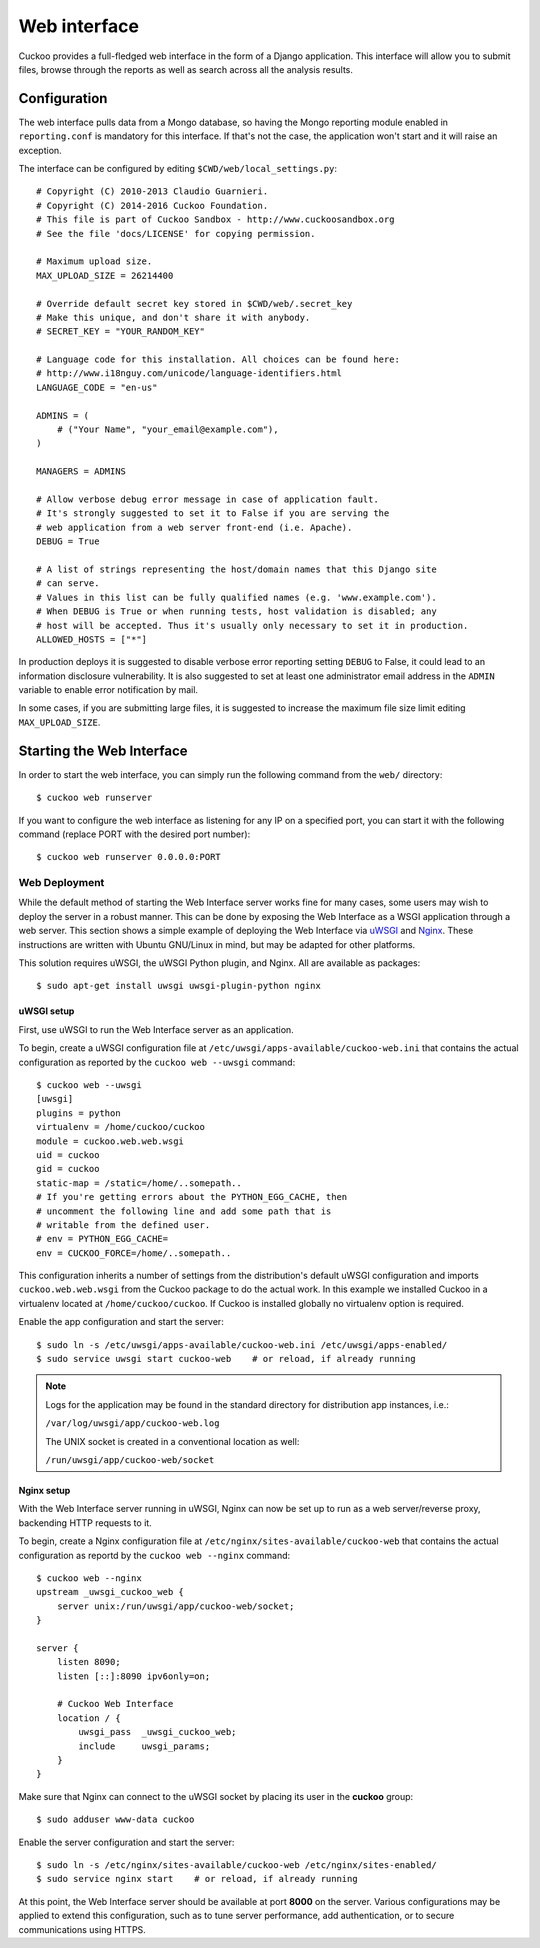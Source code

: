 =============
Web interface
=============

Cuckoo provides a full-fledged web interface in the form of a Django
application. This interface will allow you to submit files, browse through the
reports as well as search across all the analysis results.

Configuration
=============

The web interface pulls data from a Mongo database, so having the Mongo
reporting module enabled in ``reporting.conf`` is mandatory for this
interface. If that's not the case, the application won't start and it will
raise an exception.

The interface can be configured by editing ``$CWD/web/local_settings.py``::

    # Copyright (C) 2010-2013 Claudio Guarnieri.
    # Copyright (C) 2014-2016 Cuckoo Foundation.
    # This file is part of Cuckoo Sandbox - http://www.cuckoosandbox.org
    # See the file 'docs/LICENSE' for copying permission.

    # Maximum upload size.
    MAX_UPLOAD_SIZE = 26214400

    # Override default secret key stored in $CWD/web/.secret_key
    # Make this unique, and don't share it with anybody.
    # SECRET_KEY = "YOUR_RANDOM_KEY"

    # Language code for this installation. All choices can be found here:
    # http://www.i18nguy.com/unicode/language-identifiers.html
    LANGUAGE_CODE = "en-us"

    ADMINS = (
        # ("Your Name", "your_email@example.com"),
    )

    MANAGERS = ADMINS

    # Allow verbose debug error message in case of application fault.
    # It's strongly suggested to set it to False if you are serving the
    # web application from a web server front-end (i.e. Apache).
    DEBUG = True

    # A list of strings representing the host/domain names that this Django site
    # can serve.
    # Values in this list can be fully qualified names (e.g. 'www.example.com').
    # When DEBUG is True or when running tests, host validation is disabled; any
    # host will be accepted. Thus it's usually only necessary to set it in production.
    ALLOWED_HOSTS = ["*"]

In production deploys it is suggested to disable verbose error reporting setting
``DEBUG`` to False, it could lead to an information disclosure vulnerability. It
is also suggested to set at least one administrator email address in the
``ADMIN`` variable to enable error notification by mail.

In some cases, if you are submitting large files, it is suggested to increase
the maximum file size limit editing ``MAX_UPLOAD_SIZE``.

Starting the Web Interface
==========================

In order to start the web interface, you can simply run the following command
from the ``web/`` directory::

    $ cuckoo web runserver

If you want to configure the web interface as listening for any IP on a
specified port, you can start it with the following command (replace PORT
with the desired port number)::

    $ cuckoo web runserver 0.0.0.0:PORT

Web Deployment
--------------

While the default method of starting the Web Interface server works fine for
many cases, some users may wish to deploy the server in a robust manner. This
can be done by exposing the Web Interface as a WSGI application through a web
server. This section shows a simple example of deploying the Web Interface via
`uWSGI`_ and `Nginx`_. These instructions are written with Ubuntu GNU/Linux in
mind, but may be adapted for other platforms.

This solution requires uWSGI, the uWSGI Python plugin, and Nginx. All are
available as packages::

    $ sudo apt-get install uwsgi uwsgi-plugin-python nginx

uWSGI setup
^^^^^^^^^^^

First, use uWSGI to run the Web Interface server as an application.

To begin, create a uWSGI configuration file at
``/etc/uwsgi/apps-available/cuckoo-web.ini`` that contains the actual
configuration as reported by the ``cuckoo web --uwsgi`` command::

    $ cuckoo web --uwsgi
    [uwsgi]
    plugins = python
    virtualenv = /home/cuckoo/cuckoo
    module = cuckoo.web.web.wsgi
    uid = cuckoo
    gid = cuckoo
    static-map = /static=/home/..somepath..
    # If you're getting errors about the PYTHON_EGG_CACHE, then
    # uncomment the following line and add some path that is
    # writable from the defined user.
    # env = PYTHON_EGG_CACHE=
    env = CUCKOO_FORCE=/home/..somepath..

This configuration inherits a number of settings from the distribution's
default uWSGI configuration and imports ``cuckoo.web.web.wsgi`` from the
Cuckoo package to do the actual work. In this example we installed Cuckoo in a
virtualenv located at ``/home/cuckoo/cuckoo``. If Cuckoo is installed globally
no virtualenv option is required.

Enable the app configuration and start the server::

    $ sudo ln -s /etc/uwsgi/apps-available/cuckoo-web.ini /etc/uwsgi/apps-enabled/
    $ sudo service uwsgi start cuckoo-web    # or reload, if already running

.. note::

   Logs for the application may be found in the standard directory for distribution
   app instances, i.e.:

   ``/var/log/uwsgi/app/cuckoo-web.log``

   The UNIX socket is created in a conventional location as well:

   ``/run/uwsgi/app/cuckoo-web/socket``

Nginx setup
^^^^^^^^^^^

With the Web Interface server running in uWSGI, Nginx can now be set up to run
as a web server/reverse proxy, backending HTTP requests to it.

To begin, create a Nginx configuration file at
``/etc/nginx/sites-available/cuckoo-web`` that contains the actual
configuration as reportd by the ``cuckoo web --nginx`` command::

    $ cuckoo web --nginx
    upstream _uwsgi_cuckoo_web {
        server unix:/run/uwsgi/app/cuckoo-web/socket;
    }

    server {
        listen 8090;
        listen [::]:8090 ipv6only=on;

        # Cuckoo Web Interface
        location / {
            uwsgi_pass  _uwsgi_cuckoo_web;
            include     uwsgi_params;
        }
    }

Make sure that Nginx can connect to the uWSGI socket by placing its user in the
**cuckoo** group::

    $ sudo adduser www-data cuckoo

Enable the server configuration and start the server::

    $ sudo ln -s /etc/nginx/sites-available/cuckoo-web /etc/nginx/sites-enabled/
    $ sudo service nginx start    # or reload, if already running

At this point, the Web Interface server should be available at port **8000**
on the server. Various configurations may be applied to extend this
configuration, such as to tune server performance, add authentication, or to
secure communications using HTTPS.

.. _`uWSGI`: http://uwsgi-docs.readthedocs.org/en/latest/
.. _`Nginx`: http://nginx.org/

